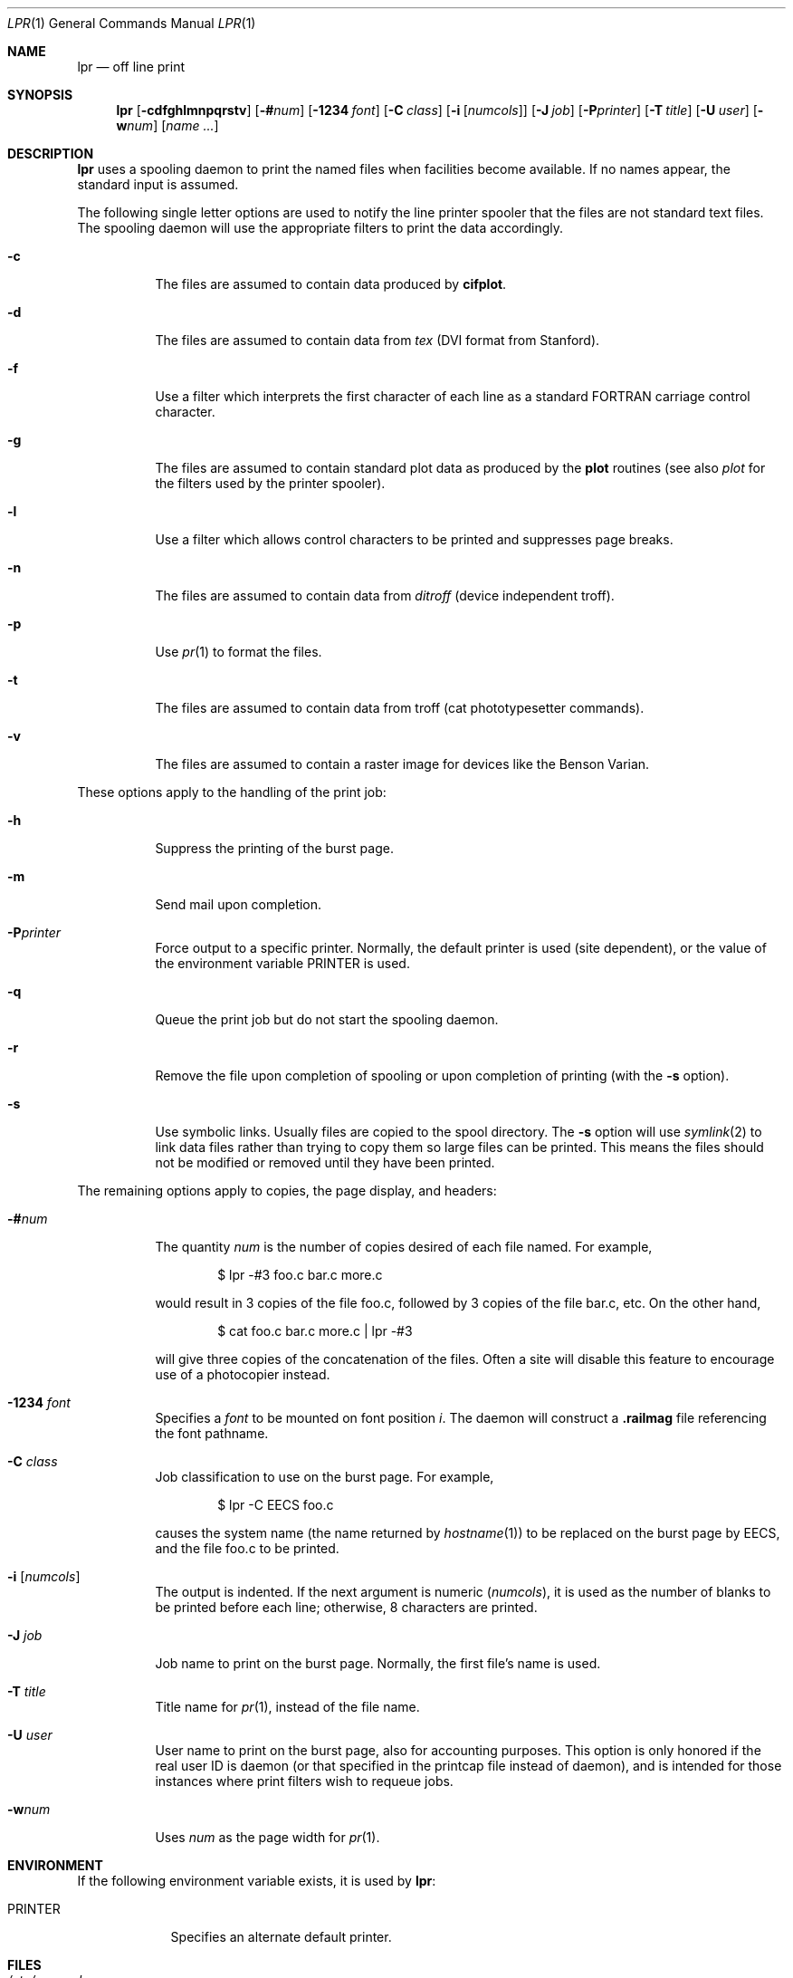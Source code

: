 .\"	$OpenBSD: lpr.1,v 1.14 2011/05/02 11:14:11 jmc Exp $
.\"	$NetBSD: lpr.1,v 1.10 2002/01/19 03:23:26 wiz Exp $
.\"
.\" Copyright (c) 1980, 1990, 1993
.\"	The Regents of the University of California.  All rights reserved.
.\"
.\" Redistribution and use in source and binary forms, with or without
.\" modification, are permitted provided that the following conditions
.\" are met:
.\" 1. Redistributions of source code must retain the above copyright
.\"    notice, this list of conditions and the following disclaimer.
.\" 2. Redistributions in binary form must reproduce the above copyright
.\"    notice, this list of conditions and the following disclaimer in the
.\"    documentation and/or other materials provided with the distribution.
.\" 3. Neither the name of the University nor the names of its contributors
.\"    may be used to endorse or promote products derived from this software
.\"    without specific prior written permission.
.\"
.\" THIS SOFTWARE IS PROVIDED BY THE REGENTS AND CONTRIBUTORS ``AS IS'' AND
.\" ANY EXPRESS OR IMPLIED WARRANTIES, INCLUDING, BUT NOT LIMITED TO, THE
.\" IMPLIED WARRANTIES OF MERCHANTABILITY AND FITNESS FOR A PARTICULAR PURPOSE
.\" ARE DISCLAIMED.  IN NO EVENT SHALL THE REGENTS OR CONTRIBUTORS BE LIABLE
.\" FOR ANY DIRECT, INDIRECT, INCIDENTAL, SPECIAL, EXEMPLARY, OR CONSEQUENTIAL
.\" DAMAGES (INCLUDING, BUT NOT LIMITED TO, PROCUREMENT OF SUBSTITUTE GOODS
.\" OR SERVICES; LOSS OF USE, DATA, OR PROFITS; OR BUSINESS INTERRUPTION)
.\" HOWEVER CAUSED AND ON ANY THEORY OF LIABILITY, WHETHER IN CONTRACT, STRICT
.\" LIABILITY, OR TORT (INCLUDING NEGLIGENCE OR OTHERWISE) ARISING IN ANY WAY
.\" OUT OF THE USE OF THIS SOFTWARE, EVEN IF ADVISED OF THE POSSIBILITY OF
.\" SUCH DAMAGE.
.\"
.\"     @(#)lpr.1	8.1 (Berkeley) 6/6/93
.\"
.Dd $Mdocdate: October 28 2010 $
.Dt LPR 1
.Os
.Sh NAME
.Nm lpr
.Nd off line print
.Sh SYNOPSIS
.Nm lpr
.Bk -words
.Op Fl cdfghlmnpqrstv
.Op Fl # Ns Ar num
.Op Fl 1234 Ar font
.Op Fl C Ar class
.Op Fl i Op Ar numcols
.Op Fl J Ar job
.Op Fl P Ns Ar printer
.Op Fl T Ar title
.Op Fl U Ar user
.Op Fl w Ns Ar num
.Op Ar name ...
.Ek
.Sh DESCRIPTION
.Nm lpr
uses a spooling daemon to print the named files when facilities
become available.
If no names appear, the standard input is assumed.
.Pp
The following single letter options are used to notify the line printer
spooler that the files are not standard text files.
The spooling daemon will
use the appropriate filters to print the data accordingly.
.Bl -tag -width indent
.It Fl c
The files are assumed to contain data produced by
.Ic cifplot .
.It Fl d
The files are assumed to contain data from
.Em tex
.Pf ( Tn DVI
format from Stanford).
.It Fl f
Use a filter which interprets the first character of each line as a
standard
.Tn FORTRAN
carriage control character.
.It Fl g
The files are assumed to contain standard plot data as produced by the
.Ic plot
routines (see also
.Xr plot
for the filters used by the printer spooler).
.It Fl l
Use a filter which allows control characters to be printed and suppresses
page breaks.
.It Fl n
The files are assumed to contain data from
.Em ditroff
(device independent troff).
.It Fl p
Use
.Xr pr 1
to format the files.
.It Fl t
The files are assumed to contain data from
troff (cat phototypesetter commands).
.It Fl v
The files are assumed to contain a raster image for devices like the
Benson Varian.
.El
.Pp
These options apply to the handling of
the print job:
.Bl -tag -width indent
.It Fl h
Suppress the printing of the burst page.
.It Fl m
Send mail upon completion.
.It Fl P Ns Ar printer
Force output to a specific printer.
Normally, the default printer is used (site dependent), or the value of the
environment variable
.Ev PRINTER
is used.
.It Fl q
Queue the print job but do not start the spooling daemon.
.It Fl r
Remove the file upon completion of spooling or upon completion of
printing (with the
.Fl s
option).
.It Fl s
Use symbolic links.
Usually files are copied to the spool directory.
The
.Fl s
option will use
.Xr symlink 2
to link data files rather than trying to copy them so large files can be
printed.
This means the files should
not be modified or removed until they have been printed.
.El
.Pp
The remaining options apply to copies, the page display, and headers:
.Bl -tag -width indent
.It Fl # Ns Ar num
The quantity
.Ar num
is the number of copies desired of each file named.
For example,
.Bd -literal -offset indent
$ lpr -#3 foo.c bar.c more.c
.Ed
.Pp
would result in 3 copies of the file foo.c, followed by 3 copies
of the file bar.c, etc.
On the other hand,
.Bd -literal -offset indent
$ cat foo.c bar.c more.c | lpr -#3
.Ed
.Pp
will give three copies of the concatenation of the files.
Often a site will disable this feature to encourage use of a photocopier
instead.
.It Fl 1234 Ar font
Specifies a
.Ar font
to be mounted on font position
.Ar i .
The daemon
will construct a
.Li .railmag
file referencing
the font pathname.
.It Fl C Ar class
Job classification
to use on the burst page.
For example,
.Bd -literal -offset indent
$ lpr \-C EECS foo.c
.Ed
.Pp
causes the system name (the name returned by
.Xr hostname 1 )
to be replaced on the burst page by
.Tn EECS ,
and the file foo.c to be printed.
.It Fl i Op Ar numcols
The output is indented.
If the next argument is numeric
.Pq Ar numcols ,
it is used as the number of blanks to be printed before each
line; otherwise, 8 characters are printed.
.It Fl J Ar job
Job name to print on the burst page.
Normally, the first file's name is used.
.It Fl T Ar title
Title name for
.Xr pr 1 ,
instead of the file name.
.It Fl U Ar user
User name to print on the burst page,
also for accounting purposes.
This option is only honored if the real user ID is daemon
(or that specified in the printcap file instead of daemon),
and is intended for those instances where print filters wish to requeue jobs.
.It Fl w Ns Ar num
Uses
.Ar num
as the page width for
.Xr pr 1 .
.El
.Sh ENVIRONMENT
If the following environment variable exists, it is used by
.Nm lpr :
.Bl -tag -width PRINTER
.It Ev PRINTER
Specifies an alternate default printer.
.El
.Sh FILES
.Bl -tag -width /var/spool/output/*/tf* -compact
.It Pa /etc/passwd
local users database
.It Pa /etc/printcap
printer capabilities database
.It Pa /usr/sbin/lpd*
line printer daemons
.It Pa /var/spool/output/*
directories used for spooling
.It Pa /var/spool/output/*/cf*
daemon control files
.It Pa /var/spool/output/*/df*
data files specified in
.Dq cf
files
.It Pa /var/spool/output/*/tf*
temporary copies of
.Dq cf
files
.El
.Sh DIAGNOSTICS
If you try to spool too large a file, it will be truncated.
If a user other than root prints a file and spooling is disabled,
.Nm
will print a message saying so and will not put jobs in the queue.
If a connection to
.Xr lpd 8
on the local machine cannot be made,
.Nm
will say that the daemon cannot be started.
Diagnostics may be printed in the daemon's log file
regarding missing spool files by
.Xr lpd 8 .
.Sh SEE ALSO
.Xr lpq 1 ,
.Xr lprm 1 ,
.Xr pr 1 ,
.Xr symlink 2 ,
.Xr printcap 5 ,
.Xr lpc 8 ,
.Xr lpd 8
.Sh HISTORY
The
.Nm
command appeared in
.Bx 3 .
.Sh BUGS
Fonts for troff and tex reside on the host with the printer.
It is currently not possible to use local font libraries.
